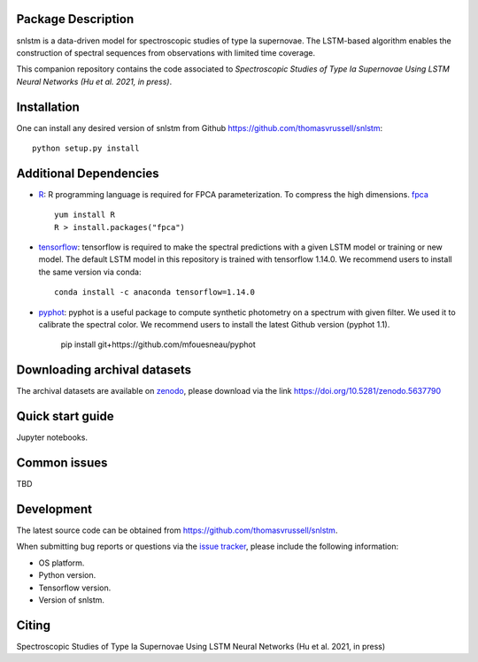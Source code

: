 Package Description
-------------------
snlstm is a data-driven model for spectroscopic studies of type Ia supernovae. The LSTM-based algorithm enables the construction of spectral sequences from observations with limited time coverage. 

This companion repository contains the code associated to *Spectroscopic Studies of Type Ia Supernovae Using LSTM Neural Networks (Hu et al. 2021, in press)*.

.. image:: https://img.shields.io/badge/License-MIT-red.svg
    :target: https://opensource.org/licenses/MIT

Installation
-----------
One can install any desired version of snlstm from Github `<https://github.com/thomasvrussell/snlstm>`_: ::

    python setup.py install

Additional Dependencies
-----------

- `R <https://www.r-project.org>`_: R programming language is required for FPCA parameterization. To compress the high dimensions. `fpca <https://CRAN.R-project.org/package=fpca>`_ ::

    yum install R
    R > install.packages("fpca")

- `tensorflow <https://github.com/tensorflow/tensorflow>`_: tensorflow is required to make the spectral predictions with a given LSTM model or training or new model. The default LSTM model in this repository is trained with tensorflow 1.14.0. We recommend users to install the same version via conda: ::

    conda install -c anaconda tensorflow=1.14.0

- `pyphot <https://github.com/mfouesneau/pyphot>`_: pyphot is a useful package to compute synthetic photometry on a spectrum with given filter. We used it to calibrate the spectral color. We recommend users to install the latest Github version (pyphot 1.1).

    pip install git+https://github.com/mfouesneau/pyphot


Downloading archival datasets
-----------

The archival datasets are available on `zenodo <https://zenodo.org>`_, please download via the link https://doi.org/10.5281/zenodo.5637790

Quick start guide
-----------

Jupyter notebooks.

Common issues
-----------

TBD

Development
-----------
The latest source code can be obtained from
`<https://github.com/thomasvrussell/snlstm>`_.

When submitting bug reports or questions via the `issue tracker 
<https://github.com/thomasvrussell/snlstm/issues>`_, please include the following 
information:

- OS platform.
- Python version.
- Tensorflow version.
- Version of snlstm.

Citing
------
Spectroscopic Studies of Type Ia Supernovae Using LSTM Neural Networks (Hu et al. 2021, in press)
